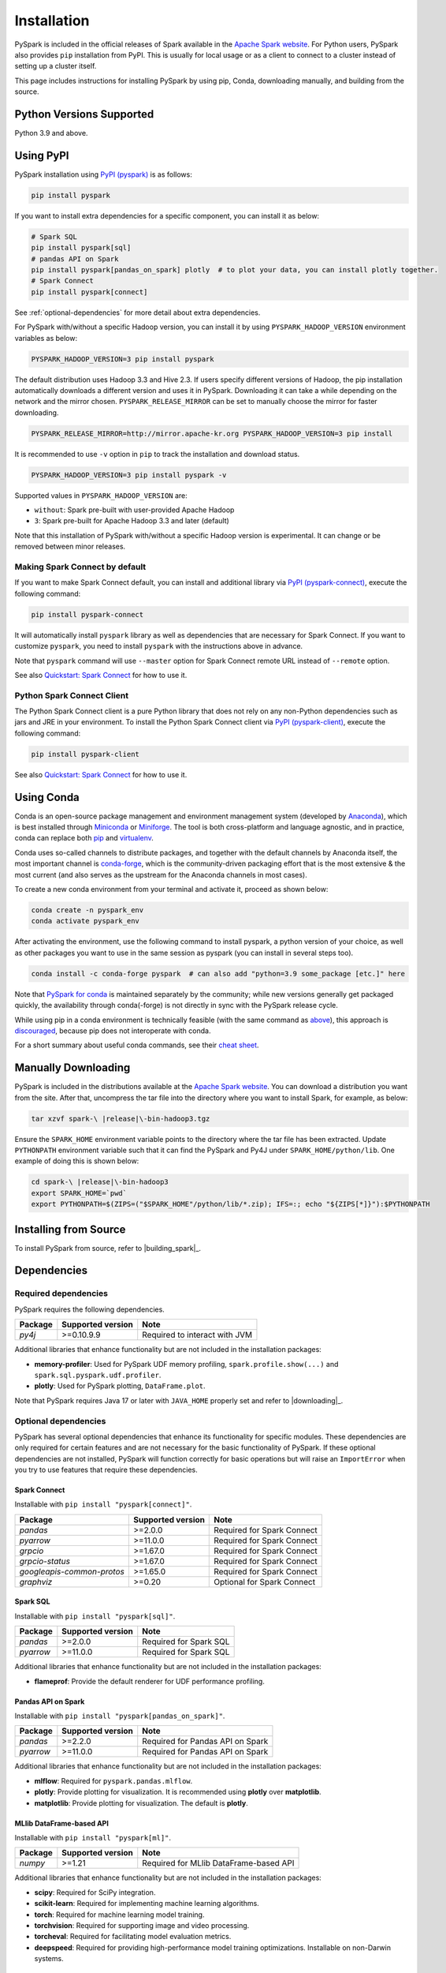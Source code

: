 ..  Licensed to the Apache Software Foundation (ASF) under one
    or more contributor license agreements.  See the NOTICE file
    distributed with this work for additional information
    regarding copyright ownership.  The ASF licenses this file
    to you under the Apache License, Version 2.0 (the
    "License"); you may not use this file except in compliance
    with the License.  You may obtain a copy of the License at

..    http://www.apache.org/licenses/LICENSE-2.0

..  Unless required by applicable law or agreed to in writing,
    software distributed under the License is distributed on an
    "AS IS" BASIS, WITHOUT WARRANTIES OR CONDITIONS OF ANY
    KIND, either express or implied.  See the License for the
    specific language governing permissions and limitations
    under the License.

============
Installation
============

PySpark is included in the official releases of Spark available in the `Apache Spark website <https://spark.apache.org/downloads.html>`_.
For Python users, PySpark also provides ``pip`` installation from PyPI. This is usually for local usage or as
a client to connect to a cluster instead of setting up a cluster itself.
 
This page includes instructions for installing PySpark by using pip, Conda, downloading manually,
and building from the source.


Python Versions Supported
-------------------------

Python 3.9 and above.


Using PyPI
----------

PySpark installation using `PyPI (pyspark) <https://pypi.org/project/pyspark/>`_ is as follows:

.. code-block:: bash

    pip install pyspark

If you want to install extra dependencies for a specific component, you can install it as below:

.. code-block:: bash

    # Spark SQL
    pip install pyspark[sql]
    # pandas API on Spark
    pip install pyspark[pandas_on_spark] plotly  # to plot your data, you can install plotly together.
    # Spark Connect
    pip install pyspark[connect]


See :ref:`optional-dependencies` for more detail about extra dependencies.

For PySpark with/without a specific Hadoop version, you can install it by using ``PYSPARK_HADOOP_VERSION`` environment variables as below:

.. code-block:: bash

    PYSPARK_HADOOP_VERSION=3 pip install pyspark

The default distribution uses Hadoop 3.3 and Hive 2.3. If users specify different versions of Hadoop, the pip installation automatically
downloads a different version and uses it in PySpark. Downloading it can take a while depending on
the network and the mirror chosen. ``PYSPARK_RELEASE_MIRROR`` can be set to manually choose the mirror for faster downloading.

.. code-block:: bash

    PYSPARK_RELEASE_MIRROR=http://mirror.apache-kr.org PYSPARK_HADOOP_VERSION=3 pip install

It is recommended to use ``-v`` option in ``pip`` to track the installation and download status.

.. code-block:: bash

    PYSPARK_HADOOP_VERSION=3 pip install pyspark -v

Supported values in ``PYSPARK_HADOOP_VERSION`` are:

- ``without``: Spark pre-built with user-provided Apache Hadoop
- ``3``: Spark pre-built for Apache Hadoop 3.3 and later (default)

Note that this installation of PySpark with/without a specific Hadoop version is experimental. It can change or be removed between minor releases.


Making Spark Connect by default
~~~~~~~~~~~~~~~~~~~~~~~~~~~~~~~

If you want to make Spark Connect default, you can install and additional library via `PyPI (pyspark-connect) <https://pypi.org/project/pyspark-connect/>`_, execute the following command:

.. code-block:: bash

    pip install pyspark-connect

It will automatically install ``pyspark`` library as well as dependencies that are necessary for Spark Connect.
If you want to customize ``pyspark``, you need to install ``pyspark`` with the instructions above in advance.

Note that ``pyspark`` command will use ``--master`` option for Spark Connect remote URL instead of ``--remote`` option.

See also `Quickstart: Spark Connect <quickstart_connect.html>`_ for how to use it.


Python Spark Connect Client
~~~~~~~~~~~~~~~~~~~~~~~~~~~

The Python Spark Connect client is a pure Python library that does not rely on any non-Python dependencies such as jars and JRE in your environment.
To install the Python Spark Connect client via `PyPI (pyspark-client) <https://pypi.org/project/pyspark-client/>`_, execute the following command:

.. code-block:: bash

    pip install pyspark-client

See also `Quickstart: Spark Connect <quickstart_connect.html>`_ for how to use it.


Using Conda
-----------

Conda is an open-source package management and environment management system (developed by
`Anaconda <https://www.anaconda.com/>`_), which is best installed through
`Miniconda <https://docs.conda.io/en/latest/miniconda.html>`_ or `Miniforge <https://github.com/conda-forge/miniforge/>`_.
The tool is both cross-platform and language agnostic, and in practice, conda can replace both
`pip <https://pip.pypa.io/en/latest/>`_ and `virtualenv <https://virtualenv.pypa.io/en/latest/>`_.

Conda uses so-called channels to distribute packages, and together with the default channels by
Anaconda itself, the most important channel is `conda-forge <https://conda-forge.org/>`_, which
is the community-driven packaging effort that is the most extensive & the most current (and also
serves as the upstream for the Anaconda channels in most cases).

To create a new conda environment from your terminal and activate it, proceed as shown below:

.. code-block:: bash

    conda create -n pyspark_env
    conda activate pyspark_env

After activating the environment, use the following command to install pyspark,
a python version of your choice, as well as other packages you want to use in
the same session as pyspark (you can install in several steps too).

.. code-block:: bash

    conda install -c conda-forge pyspark  # can also add "python=3.9 some_package [etc.]" here

Note that `PySpark for conda <https://anaconda.org/conda-forge/pyspark>`_ is maintained
separately by the community; while new versions generally get packaged quickly, the
availability through conda(-forge) is not directly in sync with the PySpark release cycle.

While using pip in a conda environment is technically feasible (with the same command as
`above <#using-pypi>`_), this approach is `discouraged <https://www.anaconda.com/blog/using-pip-in-a-conda-environment/>`_,
because pip does not interoperate with conda.

For a short summary about useful conda commands, see their
`cheat sheet <https://docs.conda.io/projects/conda/en/latest/user-guide/cheatsheet.html>`_.


Manually Downloading
--------------------

PySpark is included in the distributions available at the `Apache Spark website <https://spark.apache.org/downloads.html>`_.
You can download a distribution you want from the site. After that, uncompress the tar file into the directory where you want
to install Spark, for example, as below:

.. code-block:: bash

    tar xzvf spark-\ |release|\-bin-hadoop3.tgz

Ensure the ``SPARK_HOME`` environment variable points to the directory where the tar file has been extracted.
Update ``PYTHONPATH`` environment variable such that it can find the PySpark and Py4J under ``SPARK_HOME/python/lib``.
One example of doing this is shown below:

.. code-block:: bash

    cd spark-\ |release|\-bin-hadoop3
    export SPARK_HOME=`pwd`
    export PYTHONPATH=$(ZIPS=("$SPARK_HOME"/python/lib/*.zip); IFS=:; echo "${ZIPS[*]}"):$PYTHONPATH


Installing from Source
----------------------

To install PySpark from source, refer to |building_spark|_.


Dependencies
------------

Required dependencies
~~~~~~~~~~~~~~~~~~~~~

PySpark requires the following dependencies.

========================== ========================= =============================
Package                    Supported version         Note
========================== ========================= =============================
`py4j`                     >=0.10.9.9                Required to interact with JVM
========================== ========================= =============================

Additional libraries that enhance functionality but are not included in the installation packages:

- **memory-profiler**: Used for PySpark UDF memory profiling, ``spark.profile.show(...)`` and ``spark.sql.pyspark.udf.profiler``.
- **plotly**: Used for PySpark plotting, ``DataFrame.plot``.

Note that PySpark requires Java 17 or later with ``JAVA_HOME`` properly set and refer to |downloading|_.


.. _optional-dependencies:

Optional dependencies
~~~~~~~~~~~~~~~~~~~~~

PySpark has several optional dependencies that enhance its functionality for specific modules.
These dependencies are only required for certain features and are not necessary for the basic functionality of PySpark.
If these optional dependencies are not installed, PySpark will function correctly for basic operations but will raise an ``ImportError``
when you try to use features that require these dependencies.

Spark Connect
^^^^^^^^^^^^^

Installable with ``pip install "pyspark[connect]"``.

========================== ================= ==========================
Package                    Supported version Note
========================== ================= ==========================
`pandas`                   >=2.0.0           Required for Spark Connect
`pyarrow`                  >=11.0.0          Required for Spark Connect
`grpcio`                   >=1.67.0          Required for Spark Connect
`grpcio-status`            >=1.67.0          Required for Spark Connect
`googleapis-common-protos` >=1.65.0          Required for Spark Connect
`graphviz`                 >=0.20            Optional for Spark Connect
========================== ================= ==========================

Spark SQL
^^^^^^^^^

Installable with ``pip install "pyspark[sql]"``.

========= ================= ======================
Package   Supported version Note
========= ================= ======================
`pandas`  >=2.0.0           Required for Spark SQL
`pyarrow` >=11.0.0          Required for Spark SQL
========= ================= ======================

Additional libraries that enhance functionality but are not included in the installation packages:

- **flameprof**: Provide the default renderer for UDF performance profiling.


Pandas API on Spark
^^^^^^^^^^^^^^^^^^^

Installable with ``pip install "pyspark[pandas_on_spark]"``.

========= ================= ================================
Package   Supported version Note
========= ================= ================================
`pandas`  >=2.2.0           Required for Pandas API on Spark
`pyarrow` >=11.0.0          Required for Pandas API on Spark
========= ================= ================================

Additional libraries that enhance functionality but are not included in the installation packages:

- **mlflow**: Required for ``pyspark.pandas.mlflow``.
- **plotly**: Provide plotting for visualization. It is recommended using **plotly** over **matplotlib**.
- **matplotlib**: Provide plotting for visualization. The default is **plotly**.


MLlib DataFrame-based API
^^^^^^^^^^^^^^^^^^^^^^^^^

Installable with ``pip install "pyspark[ml]"``.

======= ================= ======================================
Package Supported version Note
======= ================= ======================================
`numpy` >=1.21            Required for MLlib DataFrame-based API
======= ================= ======================================

Additional libraries that enhance functionality but are not included in the installation packages:

- **scipy**: Required for SciPy integration.
- **scikit-learn**: Required for implementing machine learning algorithms.
- **torch**: Required for machine learning model training.
- **torchvision**: Required for supporting image and video processing.
- **torcheval**: Required for facilitating model evaluation metrics.
- **deepspeed**: Required for providing high-performance model training optimizations. Installable on non-Darwin systems.

MLlib
^^^^^

Installable with ``pip install "pyspark[mllib]"``.

======= ================= ==================
Package Supported version Note
======= ================= ==================
`numpy` >=1.21            Required for MLlib
======= ================= ==================
